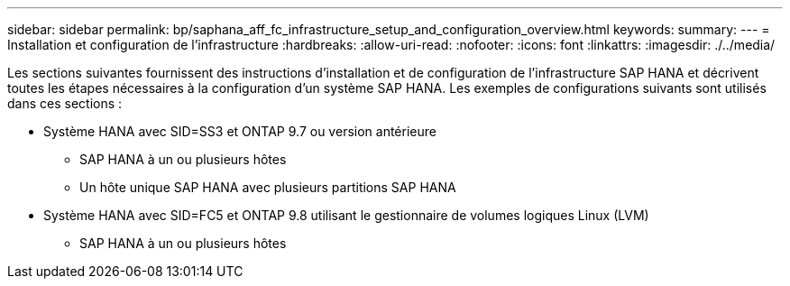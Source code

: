 ---
sidebar: sidebar 
permalink: bp/saphana_aff_fc_infrastructure_setup_and_configuration_overview.html 
keywords:  
summary:  
---
= Installation et configuration de l'infrastructure
:hardbreaks:
:allow-uri-read: 
:nofooter: 
:icons: font
:linkattrs: 
:imagesdir: ./../media/


[role="lead"]
Les sections suivantes fournissent des instructions d'installation et de configuration de l'infrastructure SAP HANA et décrivent toutes les étapes nécessaires à la configuration d'un système SAP HANA. Les exemples de configurations suivants sont utilisés dans ces sections :

* Système HANA avec SID=SS3 et ONTAP 9.7 ou version antérieure
+
** SAP HANA à un ou plusieurs hôtes
** Un hôte unique SAP HANA avec plusieurs partitions SAP HANA


* Système HANA avec SID=FC5 et ONTAP 9.8 utilisant le gestionnaire de volumes logiques Linux (LVM)
+
** SAP HANA à un ou plusieurs hôtes



